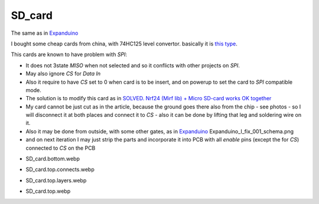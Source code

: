 .. vim: set ft=rst showbreak=»\  noexpandtab fileencoding=utf-8 nomodified   wrap textwidth=0 foldmethod=marker foldmarker={{{,}}} foldcolumn=4 ruler showcmd lcs=tab\:|- list tabstop=8 noexpandtab nosmarttab softtabstop=0 shiftwidth=0 linebreak  

SD_card
========

The same as in `Expanduino <http://8bit.gilhad.cz/6809/Expanduino/Expanduino_I.html#sd-karta>`_

I bought some cheap cards from china, with 74HC125 level convertor. basically it is `this type <https://www.hwkitchen.cz/modul-ctecka-micro-sd-sdhc-karet/>`_. 

This cards are known to have problem with `SPI`:

* It does not 3state `MISO` when not selected and so it conflicts with other projects on `SPI`. 
* May also ignore `CS` for `Data In`
* Also it require to have `CS` set to 0 when card is to be insert, and on powerup to set the card to `SPI` compatible mode.
* The solution is to modify this card as in `SOLVED. Nrf24 (Mirf lib) + Micro SD-card works OK together <https://forum.arduino.cc/t/solved-nrf24-mirf-lib-micro-sd-card-works-ok-together/347787/3>`_
* My card cannot be just cut as in the article, because the ground goes there also from the chip - see photos - so I will disconnect it at both places and connect it to `CS` - also it can be done by lifting that leg and soldering wire on it.
* Also it may be done from outside, with some other gates, as in  `Expanduino <http://8bit.gilhad.cz/6809/Expanduino/Expanduino_I.html#sd-karta>`_ Expanduino_I_fix_001_schema.png
* and on next iteration I may just strip the parts and incorporate it into PCB with all `enable` pins (except the for `CS`) connected to `CS` on the PCB


.. |SD_card.bottom.webp| image:: SD_card.bottom.webp
	:width: 250
	:align: top
	:target: SD_card.bottom.webp

.. |SD_card.top.connects.webp| image:: SD_card.top.connects.webp
	:width: 250
	:align: top
	:target: SD_card.top.connects.webp

.. |SD_card.top.layers.webp| image:: SD_card.top.layers.webp
	:width: 250
	:align: top
	:target: SD_card.top.layers.webp

.. |SD_card.top.webp| image:: SD_card.top.webp
	:width: 250
	:align: top
	:target: SD_card.top.webp

* SD_card.bottom.webp
	|SD_card.bottom.webp|

* SD_card.top.connects.webp
	|SD_card.top.connects.webp|

* SD_card.top.layers.webp
	|SD_card.top.layers.webp|

* SD_card.top.webp
	|SD_card.top.webp|


